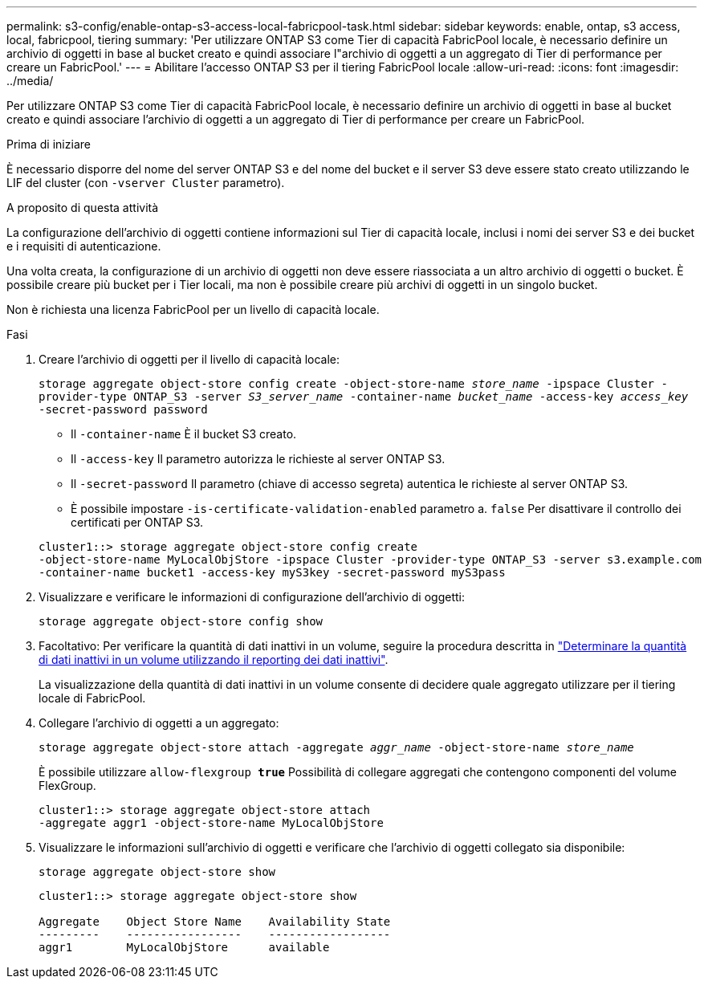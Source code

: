 ---
permalink: s3-config/enable-ontap-s3-access-local-fabricpool-task.html 
sidebar: sidebar 
keywords: enable, ontap, s3 access, local, fabricpool, tiering 
summary: 'Per utilizzare ONTAP S3 come Tier di capacità FabricPool locale, è necessario definire un archivio di oggetti in base al bucket creato e quindi associare l"archivio di oggetti a un aggregato di Tier di performance per creare un FabricPool.' 
---
= Abilitare l'accesso ONTAP S3 per il tiering FabricPool locale
:allow-uri-read: 
:icons: font
:imagesdir: ../media/


[role="lead"]
Per utilizzare ONTAP S3 come Tier di capacità FabricPool locale, è necessario definire un archivio di oggetti in base al bucket creato e quindi associare l'archivio di oggetti a un aggregato di Tier di performance per creare un FabricPool.

.Prima di iniziare
È necessario disporre del nome del server ONTAP S3 e del nome del bucket e il server S3 deve essere stato creato utilizzando le LIF del cluster (con `-vserver Cluster` parametro).

.A proposito di questa attività
La configurazione dell'archivio di oggetti contiene informazioni sul Tier di capacità locale, inclusi i nomi dei server S3 e dei bucket e i requisiti di autenticazione.

Una volta creata, la configurazione di un archivio di oggetti non deve essere riassociata a un altro archivio di oggetti o bucket. È possibile creare più bucket per i Tier locali, ma non è possibile creare più archivi di oggetti in un singolo bucket.

Non è richiesta una licenza FabricPool per un livello di capacità locale.

.Fasi
. Creare l'archivio di oggetti per il livello di capacità locale:
+
`storage aggregate object-store config create -object-store-name _store_name_ -ipspace Cluster -provider-type ONTAP_S3 -server _S3_server_name_ -container-name _bucket_name_ -access-key _access_key_ -secret-password password`

+
** Il `-container-name` È il bucket S3 creato.
** Il `-access-key` Il parametro autorizza le richieste al server ONTAP S3.
** Il `-secret-password` Il parametro (chiave di accesso segreta) autentica le richieste al server ONTAP S3.
** È possibile impostare `-is-certificate-validation-enabled` parametro a. `false` Per disattivare il controllo dei certificati per ONTAP S3.


+
[listing]
----
cluster1::> storage aggregate object-store config create
-object-store-name MyLocalObjStore -ipspace Cluster -provider-type ONTAP_S3 -server s3.example.com
-container-name bucket1 -access-key myS3key -secret-password myS3pass
----
. Visualizzare e verificare le informazioni di configurazione dell'archivio di oggetti:
+
`storage aggregate object-store config show`

. Facoltativo: Per verificare la quantità di dati inattivi in un volume, seguire la procedura descritta in http://docs.netapp.com/ontap-9/topic/com.netapp.doc.dot-mgng-stor-tier-fp/GUID-78C09B0C-9508-4CEC-96FE-7ED73F7F5120.html["Determinare la quantità di dati inattivi in un volume utilizzando il reporting dei dati inattivi"].
+
La visualizzazione della quantità di dati inattivi in un volume consente di decidere quale aggregato utilizzare per il tiering locale di FabricPool.

. Collegare l'archivio di oggetti a un aggregato:
+
`storage aggregate object-store attach -aggregate _aggr_name_ -object-store-name _store_name_`

+
È possibile utilizzare `allow-flexgroup *true*` Possibilità di collegare aggregati che contengono componenti del volume FlexGroup.

+
[listing]
----
cluster1::> storage aggregate object-store attach
-aggregate aggr1 -object-store-name MyLocalObjStore
----
. Visualizzare le informazioni sull'archivio di oggetti e verificare che l'archivio di oggetti collegato sia disponibile:
+
`storage aggregate object-store show`

+
[listing]
----
cluster1::> storage aggregate object-store show

Aggregate    Object Store Name    Availability State
---------    -----------------    ------------------
aggr1        MyLocalObjStore      available
----

